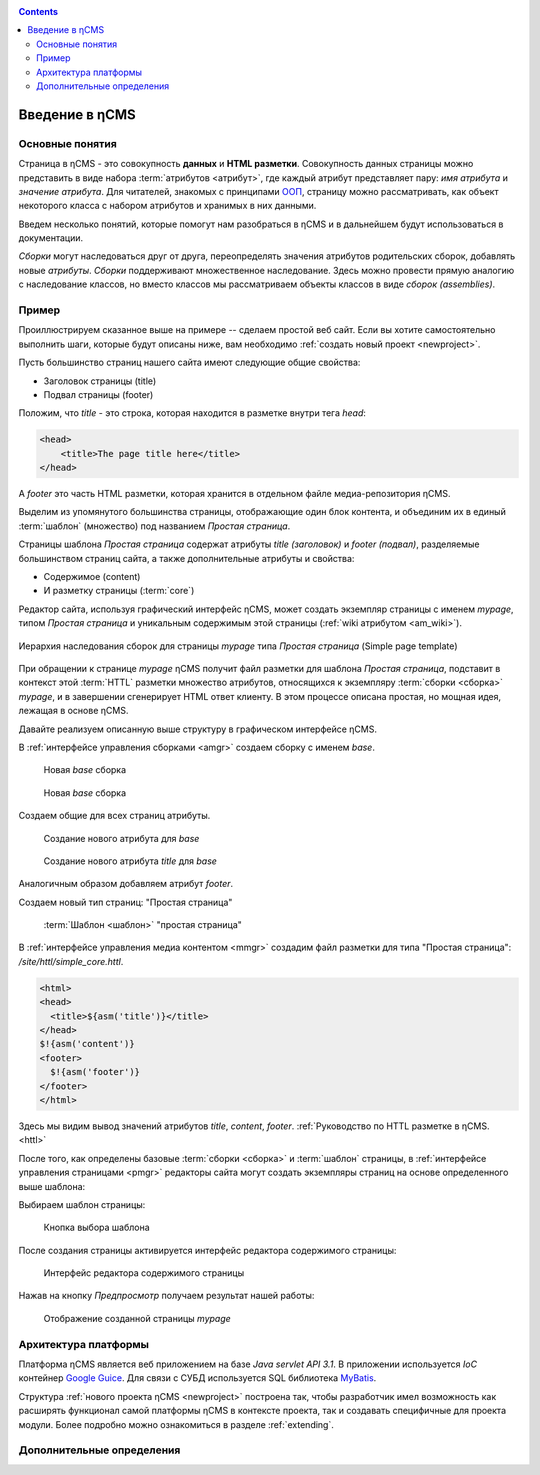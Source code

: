 .. _arch:

.. contents::

Введение в ηCMS
===============

Основные понятия
----------------

Страница в ηCMS - это совокупность **данных** и **HTML разметки**.
Совокупность данных страницы можно представить в виде набора :term:`атрибутов <атрибут>`,
где каждый атрибут представляет пару: `имя атрибута` и `значение атрибута`.
Для читателей, знакомых с принципами `ООП <https://en.wikipedia.org/wiki/Object-oriented_programming>`_, страницу можно рассматривать,
как объект некоторого класса с набором атрибутов и хранимых в них данными.

.. image:: img/ncms_arch1.png

Введем несколько понятий, которые помогут нам разобраться в ηCMS и в дальнейшем будут использоваться в
документации.

.. glossary::

    атрибут
    attribute
        Атрибут - это именованный блок данных, принадлежащий :term:`сборке <сборка>`.
        Это может быть как простая строка, так и более сложный объект, например, ссылка на другую страницу или файл,
        список, дерево и т.п.
        На атрибут можно сослаться по имени атрибута.
        Данные атрибута имеют свое представление в HTML коде страницы.
        :ref:`Описание возможных атрибутов. <am>`


    сборка
    assembly
        Сборка - это поименованное множество :term:`атрибутов <атрибут>`. Атрибуты используются
        для отображения информации в контексте страниц ηCMS. Иными словами, сборка - это
        набор атрибутов, и на этот набор можно сослаться по имени сборки.

    HTTL
        HTTL - это язык разметки (http://httl.github.io), с помощью которого определяется :term:`разметка <ядро>` страниц ηCMS.
        HTTL достаточно сильно похож на популярный язык шаблонов
        Apache Velocity. :ref:`Руководство по HTTL разметке в ηCMS. <httl>`

    ядро
    core
        Ядро сборки - это :term:`HTTL` разметка для представления данных, хранимых в :term:`сборке <сборка>` в виде HTML
        страницы. Ядро является :term:`атрибутом <атрибут>` сборки, который интерпретируется ηCMS
        для создания конечного кода HTML страницы.

    шаблон
    template
        Шаблон страницы - это :term:`сборка`, которая является базовой (родительской в смысле наследования) для
        :term:`страницы <страница>`, отображаемой клиентам сайта. Шаблон определяет множество страниц с
        одинаковой структурой, но с разным содержанием.

    страница
    page
        Страница - это :term:`сборка`, которая связана со своим :term:`ядром <ядро>`.
        В ядро страницы (в HTML разметку) включаются данные атрибутов сборки, и
        в результате страница отображается клиенту веб сайта.


`Сборки` могут наследоваться друг от друга, переопределять значения атрибутов родительских сборок,
добавлять новые `атрибуты`. `Сборки` поддерживают множественное наследование. Здесь можно
провести прямую аналогию с наследование классов, но вместо классов
мы рассматриваем объекты классов в виде `сборок (assemblies)`.

Пример
------

Проиллюстрируем сказанное выше на примере -- сделаем простой веб сайт.
Если вы хотите самостоятельно выполнить шаги, которые будут описаны ниже, вам
необходимо :ref:`создать новый проект <newproject>`.

Пусть большинство страниц нашего сайта имеют следующие общие свойства:

* Заголовок страницы (title)
* Подвал страницы (footer)

Положим, что `title` - это строка, которая находится в разметке внутри тега `head`:

.. code-block:: html

    <head>
        <title>The page title here</title>
    </head>

А `footer` это часть HTML разметки, которая хранится в отдельном файле
медиа-репозитория ηCMS.

Выделим из упомянутого большинства страницы, отображающие
один блок контента, и объединим их в единый :term:`шаблон` (множество) под названием `Простая страница`.

Страницы шаблона `Простая страница` содержат атрибуты `title (заголовок)` и `footer (подвал)`,
разделяемые большинством страниц сайта, а также дополнительные атрибуты и свойства:

* Содержимое (content)
* И разметку страницы (:term:`core`)

Редактор сайта, используя графический интерфейс ηCMS, может создать экземпляр
страницы с именем `mypage`, типом `Простая страница` и уникальным содержимым этой
страницы (:ref:`wiki атрибутом <am_wiki>`).

.. figure:: img/ncms_arch2.png
    :align: center

    Иерархия наследования сборок для страницы `mypage` типа `Простая страница` (Simple page template)

При обращении к странице `mypage` ηCMS получит файл разметки для шаблона `Простая страница`,
подставит в контекст этой :term:`HTTL` разметки множество атрибутов, относящихся к экземпляру
:term:`сборки <сборка>` `mypage`, и в завершении сгенерирует HTML ответ клиенту. В этом процессе
описана простая, но мощная идея, лежащая в основе ηCMS.

Давайте реализуем описанную выше структуру в графическом интерфейсе ηCMS.

В :ref:`интерфейсе управления сборками <amgr>` создаем сборку с именем `base`.

.. figure:: img/step1.png

    Новая `base` сборка


.. figure:: img/step2.png

    Новая `base` сборка

Создаем общие для всех страниц атрибуты.

.. figure:: img/step3.png

    Создание нового атрибута для `base`


.. figure:: img/step4.png

    Создание нового атрибута `title` для `base`

Аналогичным образом добавляем атрибут `footer`.

.. image:: img/step5.png


Создаем новый тип страниц: "Простая страница"

.. figure:: img/step6.png

    :term:`Шаблон <шаблон>` "простая страница"


В :ref:`интерфейсе управления медиа контентом <mmgr>` создадим файл
разметки для типа "Простая страница": `/site/httl/simple_core.httl`.

.. code-block:: html

    <html>
    <head>
      <title>${asm('title')}</title>
    </head>
    $!{asm('content')}
    <footer>
      $!{asm('footer')}
    </footer>
    </html>

Здесь мы видим вывод значений атрибутов `title`, `content`, `footer`.
:ref:`Руководство по HTTL разметке в ηCMS. <httl>`


После того, как определены базовые :term:`сборки <сборка>` и :term:`шаблон` страницы,
в :ref:`интерфейсе управления страницами <pmgr>` редакторы сайта
могут создать экземпляры страниц на основе определенного выше шаблона:

.. image:: img/step7.png

Выбираем шаблон страницы:

.. figure:: img/step8.png

    Кнопка выбора шаблона


.. image:: img/step9.png

После создания страницы активируется интерфейс редактора
содержимого страницы:

.. figure:: img/step10.png

    Интерфейс редактора содержимого страницы


Нажав на кнопку `Предпросмотр` получаем результат нашей работы:


.. figure:: img/step11.png

    Отображение созданной страницы `mypage`


Архитектура платформы
---------------------

Платформа ηCMS является веб приложением на базе `Java servlet API 3.1`.
В приложении используется `IoC` контейнер `Google Guice <https://github.com/google/guice>`_.
Для связи с СУБД используется SQL библиотека `MyBatis <http://www.mybatis.org/mybatis-3/>`_.

Структура :ref:`нового проекта ηCMS <newproject>` построена так, чтобы разработчик
имел возможность как расширять функционал самой платформы ηCMS в контексте проекта,
так и создавать специфичные для проекта модули. Более подробно можно ознакомиться
в разделе :ref:`extending`.


Дополнительные определения
--------------------------

.. glossary::

    главная страница
    main page
        Домашняя (начальная) страница для определенного виртуального
        хоста и языка. Для создания главной страницы используется атрибут
        :ref:`маркер главной страницы <am_mainpage>`, добавляемый в сборку страницы.

    иерархия наследования страницы
    asm inheritance tree
        Сборки могут наследоваться друг от друга.
        Здесь используется семантика, аналогичная наследованию классов
        о объектно-ориентированных языках программирования. Но в
        данном случае сборку нужно рассматривать как объект,
        хранящий данные (атрибуты), а наследование - как наследование
        данных объектов.

    дерево навигации
    navigation tree
        Если при создании страницы ее тип был указан как `Контейнер`, то эта
        страница может иметь вложенные в нее подстраницы. Данная страница
        будет являться родительской для вложенных страниц. Вложенные страницы
        также могут являться контейнерами для других страниц. Комбинируя страницы
        подобным образом, редактор сайта создает `дерево навигации` сайта.

        .. note::

            Кроме отношения вложенности, страницы могут наследоваться друг
            от друга, тем самым образуя `дерево наследования`. Не следует путать
            наследование сборок с `деревом навигации`. :ref:`attributes_access`

    тип страницы
    page type
        Допустимы следующие типы страниц:

        * Обычная страница
        * Страница ленты (новостная страница)
        * :term:`Сборка <сборка>` - страница, которая является
          прототипом (родителем в дереве наследования) для других страниц.


    GUID страницы
    page GUID
         Уникальный 32-х символьный идентификатор страницы,
         используемый для доступа к странице по адресу: `http://hostname/<guid>`.

    псевдоним страницы
    page alias
        Альтернативное уникальное имя страницы, по которому она может быть
        отображена. Например, страница с :term:`guid <GUID страницы>` равным `b3ac2985453bf87b6851e07bcf4cfadc`
        доступна по адресу `http://<hostname>/b3ac2985453bf87b6851e07bcf4cfadc`.
        Однако, если в контексте страницы зарегистрирован атрибут с типом :ref:`alias <am_alias>`
        и значением `mypage`, то данная страница будет доступна по адресу: `http://<hostname>/mypage`.
        Допускается использовать `/` в названии псевдонима, например, для псевдонима `/foo/bar`  страница может быть
        доступна по адресу `http://<hostname>/foo/bar`.

    glob шаблон
    glob
        Нотация шаблона поиска, где можно задавать
        простейшие правила сответствия шаблона и данных.

        * Символ `\*` обозначает ноль или несколько символов в строке искомых данных.
        * Символ `\?` соответствует одному любому символу искомых данных.

        `Подробнее о Glob нотации <https://en.wikipedia.org/wiki/Glob_(programming)>`_

    mediawiki
        Популярный язык разметки wiki страниц. Например, в mediawiki разметке
        описаны страницы сайта `wikipedia.org <https://www.wikipedia.org/>`_.
        Mediawiki разметка может быть использована для создания страниц ηCMS
        при помощи :ref:`wiki атрибута <am_wiki>`.


